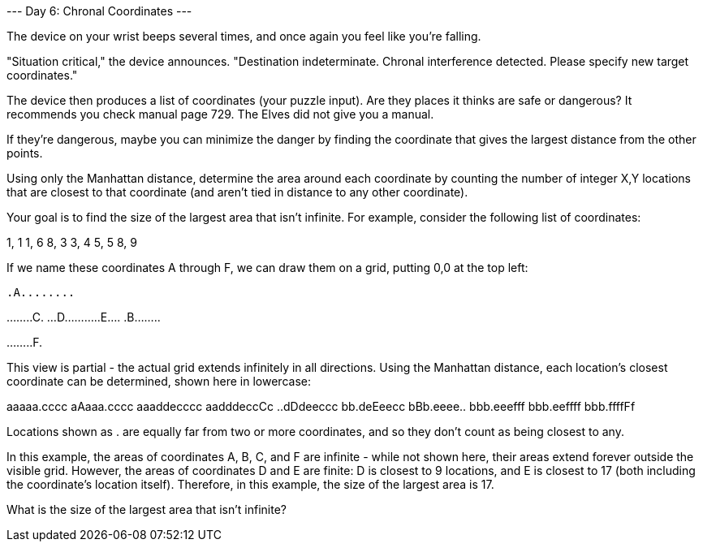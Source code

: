 
--- Day 6: Chronal Coordinates ---

The device on your wrist beeps several times, and once again you feel like you're falling.

"Situation critical," the device announces. "Destination indeterminate. Chronal interference detected. Please specify new target coordinates."

The device then produces a list of coordinates (your puzzle input). Are they places it thinks are safe or dangerous? It recommends you check manual page 729. The Elves did not give you a manual.

If they're dangerous, maybe you can minimize the danger by finding the coordinate that gives the largest distance from the other points.

Using only the Manhattan distance, determine the area around each coordinate by counting the number of integer X,Y locations that are closest to that coordinate (and aren't tied in distance to any other coordinate).

Your goal is to find the size of the largest area that isn't infinite. For example, consider the following list of coordinates:

1, 1
1, 6
8, 3
3, 4
5, 5
8, 9

If we name these coordinates A through F, we can draw them on a grid, putting 0,0 at the top left:

..........
.A........
..........
........C.
...D......
.....E....
.B........
..........
..........
........F.

This view is partial - the actual grid extends infinitely in all directions. Using the Manhattan distance, each location's closest coordinate can be determined, shown here in lowercase:

aaaaa.cccc
aAaaa.cccc
aaaddecccc
aadddeccCc
..dDdeeccc
bb.deEeecc
bBb.eeee..
bbb.eeefff
bbb.eeffff
bbb.ffffFf

Locations shown as . are equally far from two or more coordinates, and so they don't count as being closest to any.

In this example, the areas of coordinates A, B, C, and F are infinite - while not shown here, their areas extend forever outside the visible grid. However, the areas of coordinates D and E are finite: D is closest to 9 locations, and E is closest to 17 (both including the coordinate's location itself). Therefore, in this example, the size of the largest area is 17.

What is the size of the largest area that isn't infinite?
